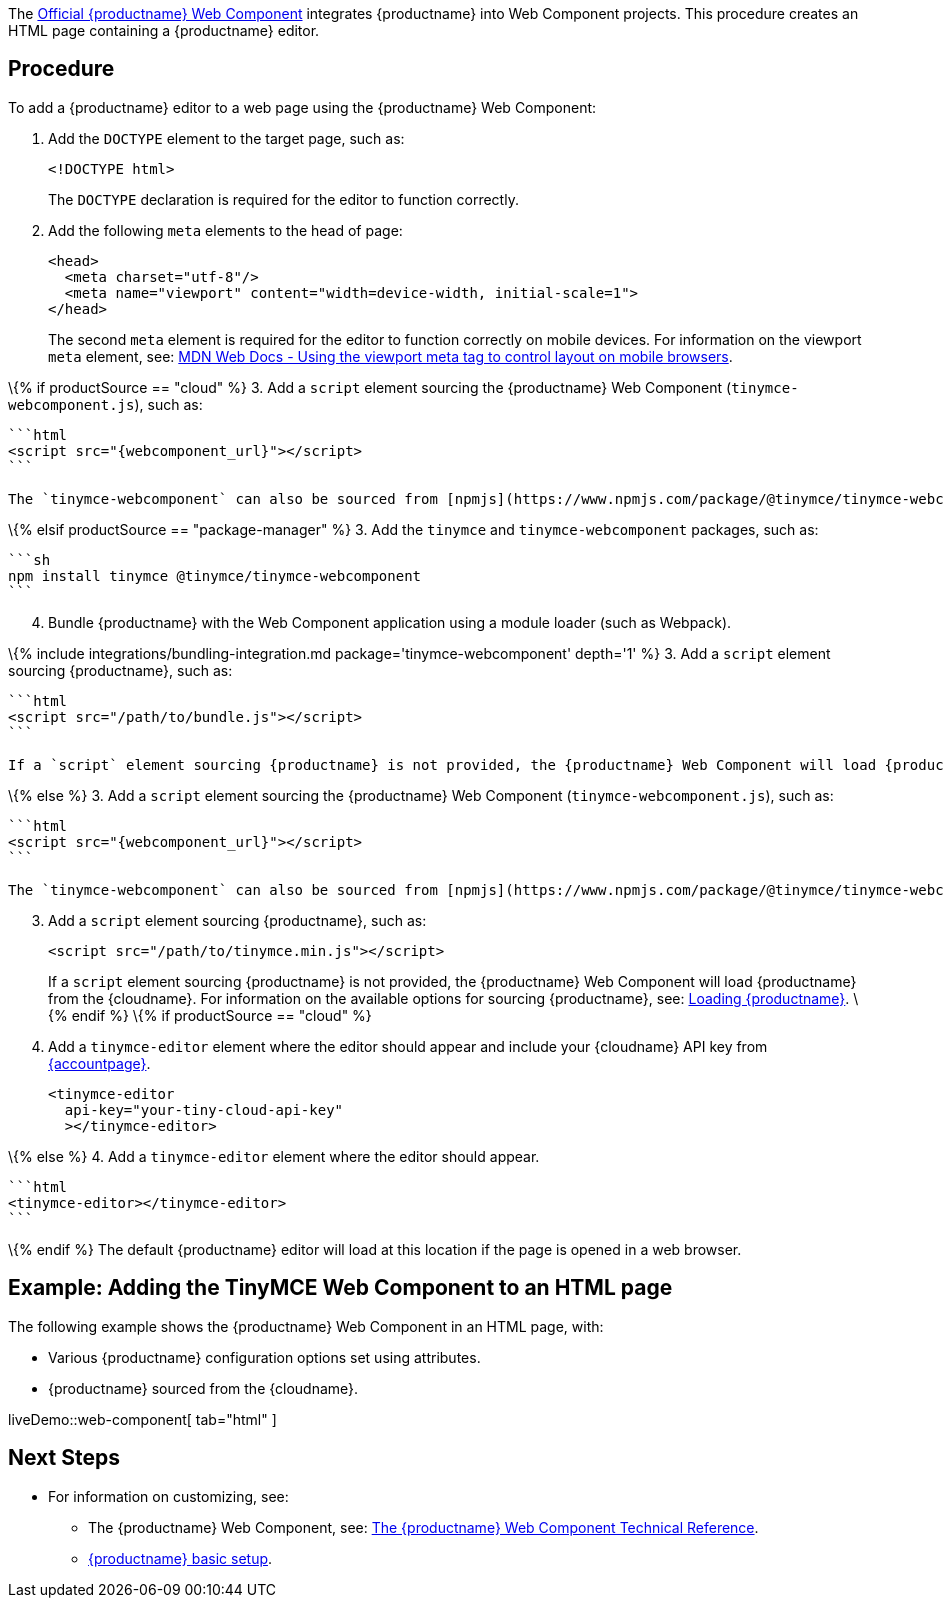 The https://github.com/tinymce/tinymce-webcomponent[Official {productname} Web Component] integrates {productname} into Web Component projects. This procedure creates an HTML page containing a {productname} editor.

== Procedure

To add a {productname} editor to a web page using the {productname} Web Component:

[arabic]
. Add the `+DOCTYPE+` element to the target page, such as:
+
[source,html]
----
<!DOCTYPE html>
----
+
The `+DOCTYPE+` declaration is required for the editor to function correctly.
. Add the following `+meta+` elements to the head of page:
+
[source,html]
----
<head>
  <meta charset="utf-8"/>
  <meta name="viewport" content="width=device-width, initial-scale=1">
</head>
----
+
The second `+meta+` element is required for the editor to function correctly on mobile devices. For information on the viewport `+meta+` element, see: https://developer.mozilla.org/en-US/docs/Mozilla/Mobile/Viewport_meta_tag#Viewport_basics[MDN Web Docs - Using the viewport meta tag to control layout on mobile browsers].

\{% if productSource == "cloud" %} 3. Add a `+script+` element sourcing the {productname} Web Component (`+tinymce-webcomponent.js+`), such as:

....
```html
<script src="{webcomponent_url}"></script>
```

The `tinymce-webcomponent` can also be sourced from [npmjs](https://www.npmjs.com/package/@tinymce/tinymce-webcomponent).
....

\{% elsif productSource == "package-manager" %} 3. Add the `+tinymce+` and `+tinymce-webcomponent+` packages, such as:

....
```sh
npm install tinymce @tinymce/tinymce-webcomponent
```
....

[arabic, start=4]
. Bundle {productname} with the Web Component application using a module loader (such as Webpack).

\{% include integrations/bundling-integration.md package='tinymce-webcomponent' depth='1' %} 3. Add a `+script+` element sourcing {productname}, such as:

....
```html
<script src="/path/to/bundle.js"></script>
```

If a `script` element sourcing {productname} is not provided, the {productname} Web Component will load {productname} from the {cloudname}.
....

\{% else %} 3. Add a `+script+` element sourcing the {productname} Web Component (`+tinymce-webcomponent.js+`), such as:

....
```html
<script src="{webcomponent_url}"></script>
```

The `tinymce-webcomponent` can also be sourced from [npmjs](https://www.npmjs.com/package/@tinymce/tinymce-webcomponent).
....

[arabic, start=3]
. Add a `+script+` element sourcing {productname}, such as:
+
[source,html]
----
<script src="/path/to/tinymce.min.js"></script>
----
+
If a `+script+` element sourcing {productname} is not provided, the {productname} Web Component will load {productname} from the {cloudname}. For information on the available options for sourcing {productname}, see: link:webcomponent-ref.html#loadingtinymce[Loading {productname}].
\{% endif %} \{% if productSource == "cloud" %}
. Add a `+tinymce-editor+` element where the editor should appear and include your {cloudname} API key from link:{accountpageurl}/[{accountpage}].
+
[source,html]
----
<tinymce-editor
  api-key="your-tiny-cloud-api-key"
  ></tinymce-editor>
----

\{% else %} 4. Add a `+tinymce-editor+` element where the editor should appear.

....
```html
<tinymce-editor></tinymce-editor>
```
....

\{% endif %} The default {productname} editor will load at this location if the page is opened in a web browser.

== Example: Adding the TinyMCE Web Component to an HTML page

The following example shows the {productname} Web Component in an HTML page, with:

* Various {productname} configuration options set using attributes.
* {productname} sourced from the {cloudname}.

liveDemo::web-component[ tab="html" ]

== Next Steps

* For information on customizing, see:
** The {productname} Web Component, see: link:webcomponent-ref.html[The {productname} Web Component Technical Reference].
** link:basic-setup.html[{productname} basic setup].
